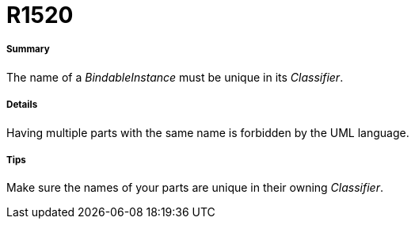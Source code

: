 // Disable all captions for figures.
:!figure-caption:
// Path to the stylesheet files
:stylesdir: .

[[R1520]]

[[r1520]]
= R1520

[[Summary]]

[[summary]]
===== Summary

The name of a _BindableInstance_ must be unique in its _Classifier_.

[[Details]]

[[details]]
===== Details

Having multiple parts with the same name is forbidden by the UML language.

[[Tips]]

[[tips]]
===== Tips

Make sure the names of your parts are unique in their owning _Classifier_.


